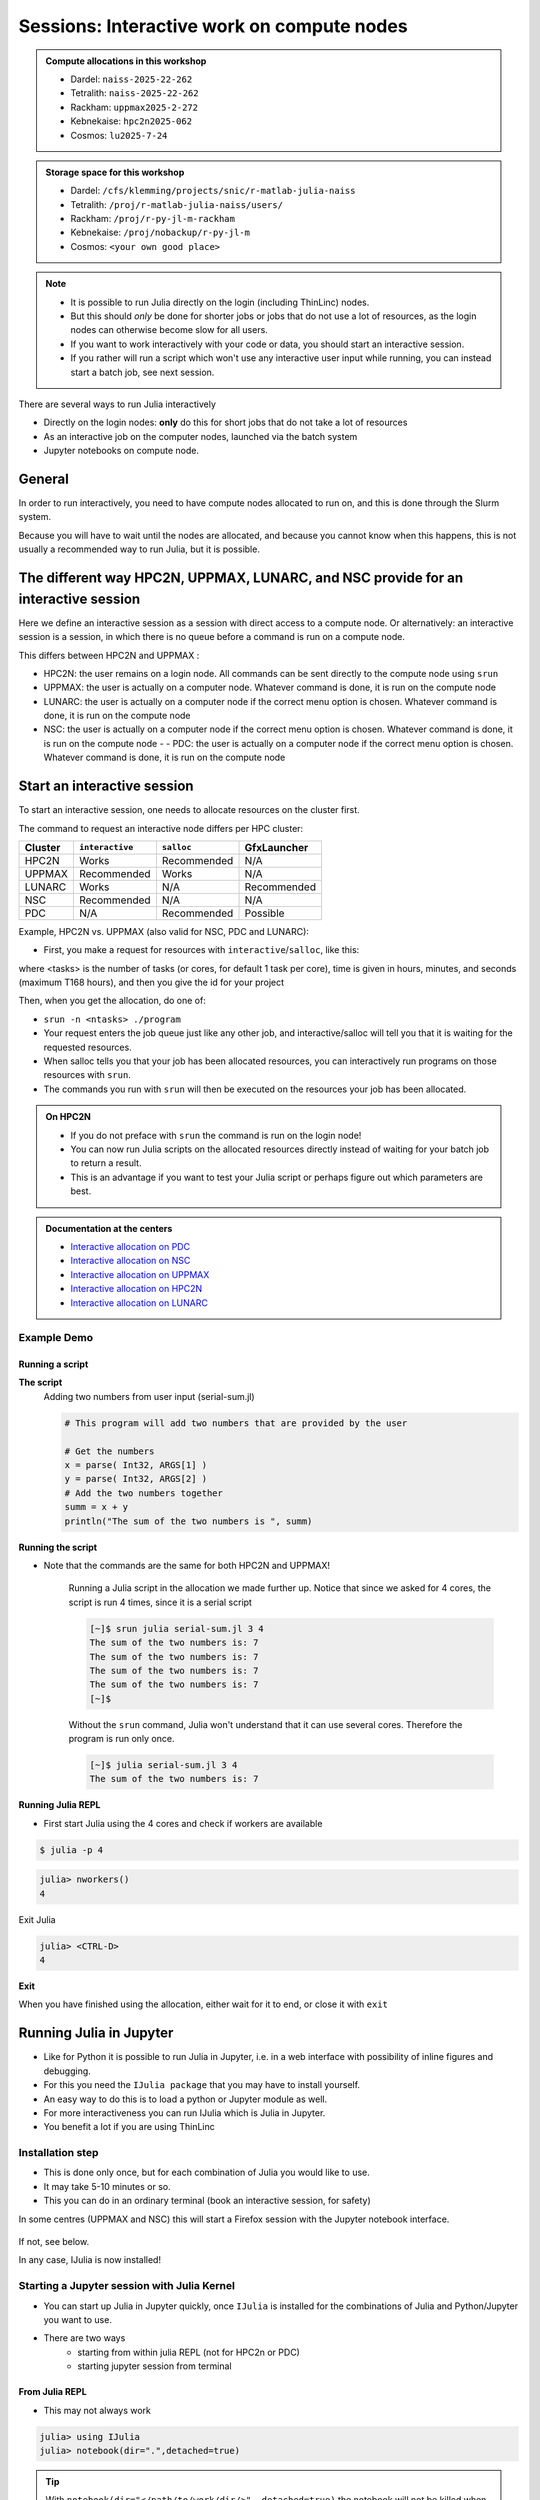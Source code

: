 Sessions: Interactive work on compute nodes
===========================================

.. questions::

   - How to reach the calculation nodes
   - How do I proceed to work interactively?
   
.. objectives:: 

   - Be able to start interactive sessions
   - Be able to run Julia in Jupyter notebook

.. admonition:: Compute allocations in this workshop 

   - Dardel: ``naiss-2025-22-262``
   - Tetralith: ``naiss-2025-22-262``
   - Rackham: ``uppmax2025-2-272``
   - Kebnekaise: ``hpc2n2025-062``
   - Cosmos: ``lu2025-7-24``

.. admonition:: Storage space for this workshop 

   - Dardel: ``/cfs/klemming/projects/snic/r-matlab-julia-naiss``
   - Tetralith: ``/proj/r-matlab-julia-naiss/users/``
   - Rackham: ``/proj/r-py-jl-m-rackham``
   - Kebnekaise: ``/proj/nobackup/r-py-jl-m``
   - Cosmos: ``<your own good place>``

.. note::

   - It is possible to run Julia directly on the login (including ThinLinc) nodes.
   - But this should *only* be done for shorter jobs or jobs that do not use a lot of resources, as the login nodes can otherwise become slow for all users. 
   - If you want to work interactively with your code or data, you should start an interactive session.
   - If you rather will run a script which won't use any interactive user input while running, you can instead start a batch job, see next session.
   
There are several ways to run Julia interactively

- Directly on the login nodes: **only** do this for short jobs that do not take a lot of resources
- As an interactive job on the computer nodes, launched via the batch system
- Jupyter notebooks on compute node.

General
-------

In order to run interactively, you need to have compute nodes allocated to run on, and this is done through the Slurm system.  

Because you will have to wait until the nodes are allocated, and because you cannot know when this happens, this is not usually a recommended way to run Julia, but it is possible. 


The different way HPC2N, UPPMAX, LUNARC, and NSC provide for an interactive session
-----------------------------------------------------------------------------------

Here we define an interactive session as a session with direct access to a compute node.
Or alternatively: an interactive session is a session, in which there is no queue before a command is run on a compute node.

This differs between HPC2N and UPPMAX :

- HPC2N: the user remains on a login node. 
  All commands can be sent directly to the compute node using ``srun``
- UPPMAX: the user is actually on a computer node.
  Whatever command is done, it is run on the compute node
- LUNARC: the user is actually on a computer node if the correct menu option is chosen. Whatever command is done, it is run on the compute node
- NSC: the user is actually on a computer node if the correct menu option is chosen. Whatever command is done, it is run on the compute node  - - PDC: the user is actually on a computer node if the correct menu option is chosen. Whatever command is done, it is run on the compute node  

Start an interactive session
----------------------------

To start an interactive session, 
one needs to allocate resources on the cluster first.

The command to request an interactive node differs per HPC cluster:

+---------+-----------------+-------------+-------------+
| Cluster | ``interactive`` | ``salloc``  | GfxLauncher |
+=========+=================+=============+=============+
| HPC2N   | Works           | Recommended | N/A         |
+---------+-----------------+-------------+-------------+
| UPPMAX  | Recommended     | Works       | N/A         |
+---------+-----------------+-------------+-------------+
| LUNARC  | Works           | N/A         | Recommended | 
+---------+-----------------+-------------+-------------+
| NSC     | Recommended     | N/A         | N/A         | 
+---------+-----------------+-------------+-------------+ 
| PDC     | N/A             | Recommended | Possible    | 
+---------+-----------------+-------------+-------------+ 


Example, HPC2N vs. UPPMAX (also valid for NSC, PDC and LUNARC): 

.. mermaid:: ../mermaid/interactive_node_transitions.mmd 
     
- First, you make a request for resources with ``interactive``/``salloc``, like this:

.. tabs::

   .. tab:: NSC (interactive)

      .. code-block:: console
          
         $ interactive -n <tasks> --time=HHH:MM:SS -A naiss2025-22-262

   .. tab:: PDC (salloc)

      .. code-block:: console
          
         $ salloc -n <ntasks> --time=HHH:MM:SS -A naiss2025-22-262 -p <partition>

      Where <partition> is ``shared``, ``main`` or ``gpu``

      - We recommend ``shared`` 
      - Wait until you get the node
      - ``ssh´´  to the node given and then work there
          - Example: 
      
              .. code-block:: console
          
                 $ ssh nid001057

   .. tab:: UPPMAX (interactive)

      .. code-block:: console
          
         $ interactive -n <tasks> --time=HHH:MM:SS -A uppmax2025-2-272

   .. tab:: LUNARC (interactive)

      .. code-block:: console
          
         $ interactive -n <tasks> --time=HHH:MM:SS -A lu2025-7-24

   .. tab:: HPC2N (salloc)

      .. code-block:: console
          
         $ salloc -n <tasks> --time=HHH:MM:SS -A hpc2n2023-114

      - ssh to the node given and then work there


where <tasks> is the number of tasks (or cores, for default 1 task per core), time is given in hours, minutes, and seconds (maximum T168 hours), and then you give the id for your project


Then, when you get the allocation, do one of:

- ``srun -n <ntasks> ./program``

- Your request enters the job queue just like any other job, and interactive/salloc will tell you that it is waiting for the requested resources. 
- When salloc tells you that your job has been allocated resources, you can interactively run programs on those resources with ``srun``. 
- The commands you run with ``srun`` will then be executed on the resources your job has been allocated. 

.. admonition:: On HPC2N

   - If you do not preface with ``srun`` the command is run on the login node! 
   - You can now run Julia scripts on the allocated resources directly instead of waiting for your batch job to return a result. 
   - This is an advantage if you want to test your Julia script or perhaps figure out which parameters are best.

.. admonition:: Documentation at the centers

   - `Interactive allocation on PDC <https://support.pdc.kth.se/doc/support/?sub=login/interactive_hpc/>`_
   - `Interactive allocation on NSC <https://www.nsc.liu.se/support/running-applications/#interactive-jobs>`_
   - `Interactive allocation on UPPMAX <https://docs.uppmax.uu.se/cluster_guides/start_interactive_node/>`_
   - `Interactive allocation on HPC2N <https://docs.hpc2n.umu.se/documentation/batchsystem/job_submission/#interactive>`_
   - `Interactive allocation on LUNARC <https://lunarc-documentation.readthedocs.io/en/latest/manual/manual_interactive/#starting-an-interactive-session>`_

Example **Demo**
################

.. type-along::

   **Requesting 4 cores for 10 minutes, then running Julia**

   .. tabs::

      .. tab:: NSC

         .. code-block:: console
      
            [sm_bcarl@tetralith3 ~]$ interactive -n 4 -t 0:30:0 -A naiss2025-22-262
            salloc: Pending job allocation 43071298
            salloc: job 43071298 queued and waiting for resources
            salloc: job 43071298 has been allocated resources
            salloc: Granted job allocation 43071298
            salloc: Waiting for resource configuration
            salloc: Nodes n760 are ready for job
          
            [bjornc@r483 ~]$ module load julia/1.10.2-bdist

         Let us check that we actually run on the compute node: 

         .. code-block:: console
      
            [sm_bcarl@n760 ~]$ srun hostname
            n760
            n760
            n760
            n760

         We are. Notice that we got a response from all four cores we have allocated.   

      .. tab:: PDC
         
         .. code-block:: console
      
            claremar@login1:~> salloc --ntasks=4 -t 0:30:00 -p shared --qos=normal -A naiss2025-22-262
            salloc: Pending job allocation 9102757
            salloc: job 9102757 queued and waiting for resources
            salloc: job 9102757 has been allocated resources
            salloc: Granted job allocation 9102757
            salloc: Waiting for resource configuration
            salloc: Nodes nid001057 are ready for job

            claremar@login1:~> module load PDC/23.12 julia/1.10.2-cpeGNU-23.12
                  
         Let us check that we actually run on the compute node. This has to be done differently
      
         .. code-block:: console
                  
            claremar@login1:~> srun hostname
            nid001064
            nid001063
            nid001064
            nid001063

         Now, it seems that Dardel allows for "hyperthreading", that is 2 threads per core.

         .. code-block:: console

            claremar@login1:~> srun -n 8 hostname
            nid001064
            nid001064
            nid001063
            nid001063
            nid001064
            nid001064
            nid001063
            nid001063

         We are. Notice that we got a response from all four cores we have allocated.   

      .. tab:: UPPMAX

         .. code-block:: console
      
            [bjornc@rackham2 ~]$ interactive -A uppmax2025-2-272 -p core -n 4 -t 0:30:00
            You receive the high interactive priority.
            There are free cores, so your job is expected to start at once.
      
            Please, use no more than 6.4 GB of RAM.
      
            Waiting for job 29556505 to start...
            Starting job now -- you waited for 1 second.
          
            [bjornc@r483 ~]$ module load julia/1.8.5

         Let us check that we actually run on the compute node: 

         .. code-block:: console
      
            [bjornc@r483 ~]$ srun hostname
            r483.uppmax.uu.se
            r483.uppmax.uu.se
            r483.uppmax.uu.se
            r483.uppmax.uu.se

         We are. Notice that we got a response from all four cores we have allocated.   

      .. tab:: HPC2N
         
         .. code-block:: console
      
            [~]$ salloc -n 4 --time=00:30:00 -A hpc2n2025-062
            salloc: Pending job allocation 20174806
            salloc: job 20174806 queued and waiting for resources
            salloc: job 20174806 has been allocated resources
            salloc: Granted job allocation 20174806
            salloc: Waiting for resource configuration
            salloc: Nodes b-cn0241 are ready for job
            [~]$ module load GCC/11.2.0 OpenMPI/4.1.1 julia/1.8.5
            [~]$ 
                  
         Let us check that we actually run on the compute node: 
      
         .. code-block:: console
                  
            [~]$ srun hostname
            b-cn0241.hpc2n.umu.se
            b-cn0241.hpc2n.umu.se
            b-cn0241.hpc2n.umu.se
            b-cn0241.hpc2n.umu.se
      
         We are. Notice that we got a response from all four cores we have allocated.   

      .. tab:: LUNARC
   
         .. code-block:: console
      
            [bjornc@cosmos1 ~]$ interactive -A lu2025-7-24 -n 4 -t 30:00
            Cluster name: COSMOS   
            Waiting for JOBID 930844 to start
          
            [bjornc@cn050 ~]$ module load Julia/1.8.5-linux-x86_64

         Let us check that we actually run on the compute node: 

         .. code-block:: console
      
            [bjornc@cn050 ~]$ echo $SLURM_CPUS_ON_NODE
            4

         We are, because the $SLURM* environment variable gves an output. Notice that we got 4, whihc is nt the size of the physcial node bt the allocation size.   

      
Running a script
''''''''''''''''

**The script** 
      Adding two numbers from user input (serial-sum.jl)
         
      .. code-block:: julia
      
          # This program will add two numbers that are provided by the user
          
          # Get the numbers
          x = parse( Int32, ARGS[1] )
          y = parse( Int32, ARGS[2] )
          # Add the two numbers together
          summ = x + y
          println("The sum of the two numbers is ", summ)
          
      
**Running the script**

- Note that the commands are the same for both HPC2N and UPPMAX!
      
      Running a Julia script in the allocation we made further up. Notice that since we asked for 4 cores, the script is run 4 times, since it is a serial script
         
      .. code-block:: console
      
          [~]$ srun julia serial-sum.jl 3 4
          The sum of the two numbers is: 7
          The sum of the two numbers is: 7
          The sum of the two numbers is: 7
          The sum of the two numbers is: 7
          [~]$             
                        
      Without the ``srun`` command, Julia won't understand that it can use several cores. Therefore the program is run only once.
                  
      .. code-block:: sh 
                  
                  [~]$ julia serial-sum.jl 3 4 
                  The sum of the two numbers is: 7

**Running Julia REPL**

- First start Julia using the 4 cores and check if workers are available

.. code-block:: console 
 
   $ julia -p 4
         
.. code-block:: julia-repl

   julia> nworkers()
   4

Exit Julia

.. code-block:: julia-repl

   julia> <CTRL-D>
   4


**Exit**

When you have finished using the allocation, either wait for it to end, or close it with ``exit``

.. tabs::

   .. tab:: NSC
   
      .. code-block:: console 

         [sm_bcarl@n134 ~]$ exit
         logout
         srun: error: n134: task 0: Exited with exit code 130
         srun: Terminating StepId=43071803.interactive
         salloc: Relinquishing job allocation 43071803
         salloc: Job allocation 43071803 has been revoked.
         [sm_bcarl@tetralith3 ~]$

   .. tab:: PDC
   
      .. code-block:: console 
                  
         claremar@login1:~> exit
         exit
         salloc: Relinquishing job allocation 9103056
         claremar@login1:~>
     
   .. tab:: UPPMAX
   
      .. code-block:: console 
                  
                  [bjornc@r483 ~]$ exit
      
                  exit
                  [screen is terminating]
                  Connection to r483 closed.
      
                  [bjornc@rackham2 ~]$
     
   .. tab:: HPC2N
   
      .. code-block:: sh 
                  
                  [~]$ exit
                  exit
                  salloc: Relinquishing job allocation 20174806
                  salloc: Job allocation 20174806 has been revoked.
                  [~]$

   .. tab:: LUNARC
   
      .. code-block:: sh 
                  
                  [~]$ exit
                  exit
                  [screen is terminating]
                  Connection to cn050 closed.

                  [~]$ 

Running Julia in Jupyter
------------------------

- Like for Python it is possible to run Julia in Jupyter, i.e. in a web interface with possibility of inline figures and debugging. 
- For this you need the ``IJulia package`` that you may have to install yourself.
- An easy way to do this is to load a python or Jupyter  module as well. 
- For more interactiveness you can run IJulia which is Julia in Jupyter.
- You benefit a lot if you are using ThinLinc

Installation step
#################

- This is done only once, but for each combination of Julia you would like to use.
- It may take 5-10 minutes or so.
- This you can do in an ordinary terminal (book an interactive session, for safety)

.. tabs::

   .. tab:: NSC

         .. code-block:: console

            $ ml Python/3.11.5-env-hpc1-gcc-2023b-eb
            $ ml julia/1.10.2-bdist
            $ julia -p 4

      In Julia:

         .. code-block:: julia-repl
            
            julia> using Pkg
            julia> Pkg.add("IJulia")
            julia> Pkg.build("IJulia")
            julia> using IJulia
            julia> notebook(dir=".",detached=true)

   .. tab:: PDC (not fully tested successfully, but this step works)

         .. code-block:: console

            $ ml PDC/23.12 julia/1.10.2-cpeGNU-23.12 
            $ ml cray-python/3.11.5
            $ julia 

      In Julia:

         .. code-block:: julia-repl
            
            julia> using Pkg
            julia> Pkg.add("IJulia")
            julia> Pkg.build("IJulia")
            julia> using IJulia
            julia> notebook(dir=".",detached=true)

         - The last command may not be able to start notebook, see further down how to do.

   .. tab:: UPPMAX

         .. code-block:: console

            $ module load julia/1.8.5
            $ module load python/3.9.5
            $ julia -p 4

      In Julia:

         .. code-block:: julia-repl
            
            julia> using Pkg
            julia> Pkg.add("IJulia")
            julia> Pkg.build("IJulia")
            julia> using IJulia
            julia> notebook(dir=".",detached=true)

   .. tab:: HPC2N & LUNARC

      - Like for Python it is possible to run a Julia in a Jupyter, i.e. in a web interface with possibility of inline figures and debugging. An easy way to do this is to load the *JupyterLab* and *Julia* modules. In shell:

      .. code-block:: console

         $ module load GCCcore/13.2.0  JupyterLab/4.2.0 
         $ module load Julia/1.8.5-linux-x86_64
         $ julia

      In Julia `package` mode:

      .. code-block:: julia-repl

         (v1.8) pkg>add IJulia
         (v1.8) pkg>build IJulia         

In some centres (UPPMAX and NSC) this will start a Firefox session with the Jupyter notebook interface.

      .. figure:: ../../img/Jupyter_julia.png

If not, see below.

In any case, IJulia is now installed!

Starting a Jupyter session with Julia Kernel
############################################

- You can start up Julia in Jupyter quickly, once ``IJulia`` is installed for the combinations of Julia and Python/Jupyter you want to use.
- There are two ways
   - starting from within julia REPL (not for HPC2n or PDC)
   - starting jupyter session from terminal

From Julia REPL
'''''''''''''''

- This may not always work

.. code-block:: julia-repl
   
   julia> using IJulia
   julia> notebook(dir=".",detached=true)

.. tip::

   With ``notebook(dir="</path/to/work/dir/>", detached=true)`` the notebook will not be killed when you exit your REPL Julia session in the terminal.

Jupyter session from terminal
'''''''''''''''''''''''''''''

Principle
~~~~~~~~~

1. Load julia module (and prerequisites)
2. Load Python or Jupyter module (and prerequisites) that is compatible with the python version used when building IJulia in the previous step

.. admonition:: Running IJulia in Jupyter on compute nodes

   - Jupyter is rather slow graphically on the compute nodes. 
   - This can be fixed by 
        - starting the jupyter server on the compute node, copying the URL containing the.
        - then starting a web browser in ThinLinc and open the URL copied in previous step
   - One can even use the hoome computer, see https://uppmax.github.io/HPC-python/day1/IDEs.html#jupyter

.. tabs::

   .. tab:: NSC

      First start an interactive session

      .. code-block:: console

         $ ml Python/3.11.5-env-hpc1-gcc-2023b-eb
         $ ml julia/1.10.2-bdist
         $ jupyter-lab --ip=$HOSTNAME

      - Start the browser from the ThinLinc menu.
      - Copy-paste the address line containing the node name from the jupyter output
      - You can start the Julia kernel in the upper right corner!


   .. tab:: PDC (not fully tested successfully)

      - Since Jupyter and a web browser are missing on the compute nodes, we need to find another solution here.
      - Below are the steps that would be nice if we got working!

      First start an interactive session

      .. code-block:: console

         $ ml PDC/23.12 julia/1.10.2-cpeGNU-23.12 cray-python/3.11.5
         $ jupyter-lab --ip=$HOSTNAME

      - Start the browser from the ThinLinc menu.
      - Copy-paste the address line containing the node name from the jupyter output
      - You can start the Julia kernel in the upper right corner!

   .. tab:: UPPMAX

       .. code-block:: console

          $ module load julia/1.8.5
          $ module load python/3.9.5
          $ jupyter-lab --ip=$HOSTNAME

      - Start the browser from the ThinLinc menu.
      - Copy-paste the address line containing the node name from the jupyter output
      - You can start the Julia kernel in the upper right corner!

   .. tab:: LUNARC

      .. code-block:: console

         $ module load GCCcore/13.2.0  JupyterLab/4.2.0 
         $ module load Julia/1.8.5-linux-x86_64
         $ jupyter-lab --ip=$HOSTNAME

      - Start the browser from the ThinLinc menu.
      - Copy-paste the address line containing the node name from the jupyter output
      - You can start the Julia kernel in the upper right corner!

   .. tab:: HPC2N

      Write a bash script similar  to this (call it `job_jupyter.sh`, for instance):

      .. code-block:: bash

         #!/bin/bash
         # Here you should put your own project id
         #SBATCH -A hpc2n2025-062
         # This example asks for 1 core
         #SBATCH -n 1
         # Ask for a suitable amount of time. Remember, this is the time the Jupyter notebook will be available! HHH:MM:SS.
         #SBATCH --time=00:10:00
         # Clear the environment from any previously loaded modules
         module purge > /dev/null 2>&1
         # Load the module environment suitable for the job
         module load GCCcore/13.2.0  JupyterLab/4.2.0 
         # Load the Julia module
         ml Julia/1.8.5-linux-x86_64
         # Start JupyterLab
         jupyter lab --no-browser --ip $(hostname)

      Then, in the output file *slurm-<jobID>.out* file, copy the url that starts with *http://b-cn1403.hpc2n.umu.se:8888/lab* and 
      paste it in a Firefox browser on Kebnekaise. When the Jupyter notebook interface starts, you can choose the Julia
      version from the module you loaded (in this case 1.8.5).

      .. admonition:: Running Julia in Jupyter on compute nodes at HPC2N

         - On Kebnekaise, you can run Jupyter notebooks with Julia kernels by using batch scripts    
         - https://docs.hpc2n.umu.se/tutorials/jupyter/#jupyterlab__with__julia


Exercises
---------

.. challenge:: 1. Try to run scripts from an interactive session 

   - Try out one or two of the scripts from the exercise folder ``batchJulia``.
   - First create an interactive session with the right Slurm commands to the ``interactive``/``salloc`` command.
       - use the commands from the batch job script belonging to the julia script at `examples of batch scripts for julia <https://uppmax.github.io/R-matlab-julia-HPC/julia/batchJulia.html#examples-of-batch-scripts-for-julia>`_


.. keypoints::

   - Start an interactive session on a calculation node by a SLURM allocation
   
      - At HPC2N: ``salloc`` ...
      - At UPPMAX/LUNARC: ``interactive`` ...
   - Follow the same procedure as usual by loading the Julia module and possible prerequisites.
   - Run Julia in Jupyter lab/notebook

      - Procedure is to use the IJulia package and start a jupyter notebook from the julia command line.
    
